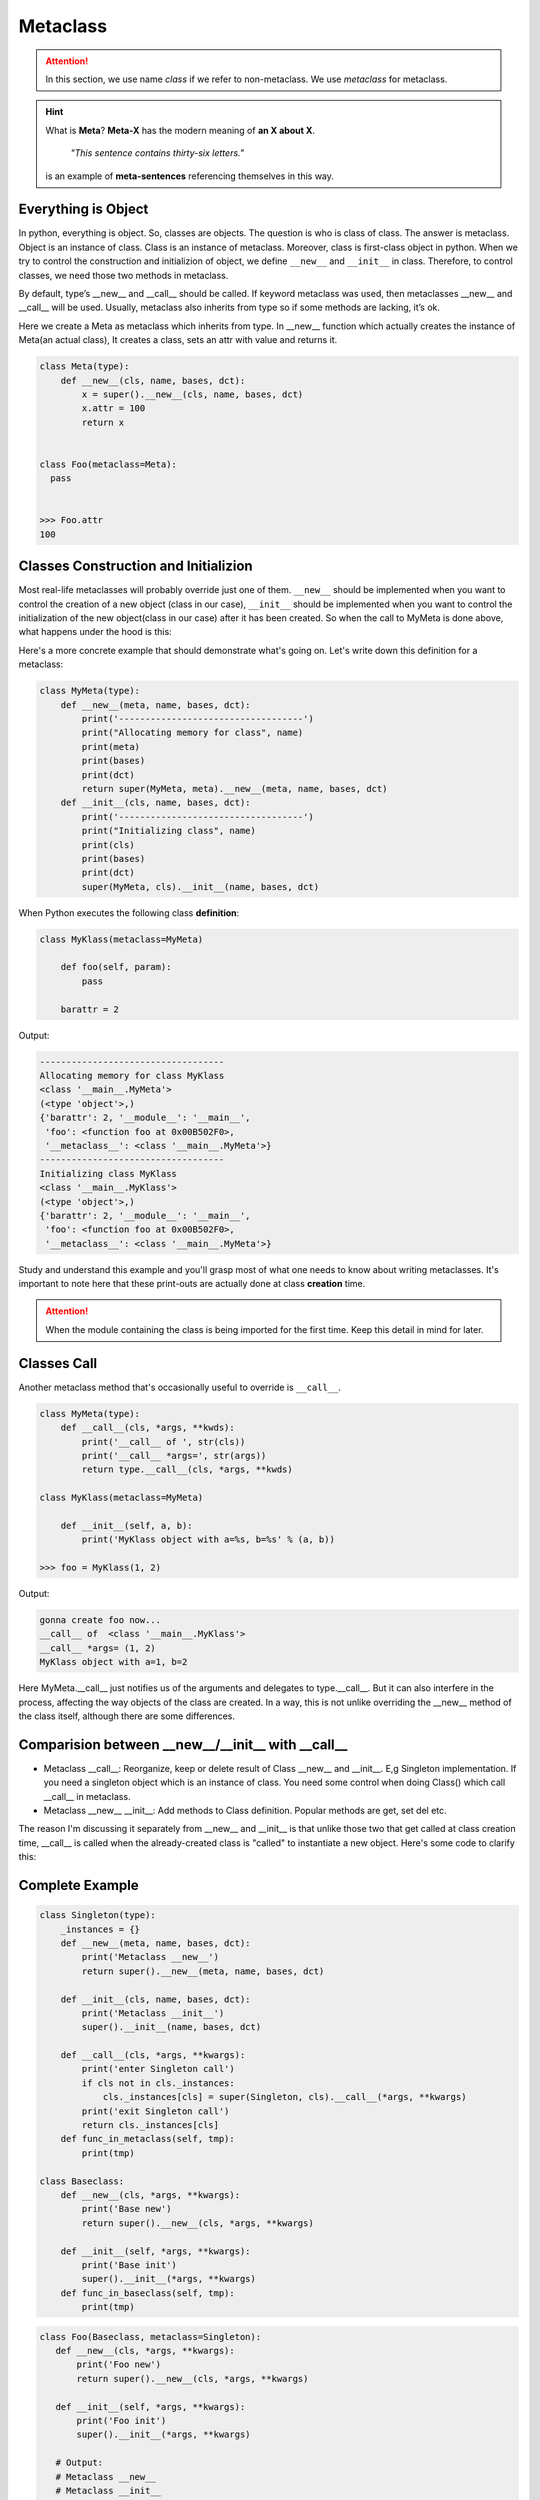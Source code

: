 =========
Metaclass
=========

.. attention::
   
   In this section, we use name *class* if we refer to non-metaclass. We use *metaclass* for metaclass.

.. hint::

  What is **Meta**?
  **Meta-X** has the modern meaning of **an X about X**. 

    *"This sentence contains thirty-six letters."*

  is an example of **meta-sentences** referencing themselves in this way.


Everything is Object
--------------------

In python, everything is object. So, classes are objects. The question is who is class of class. The answer is metaclass. Object is an instance of class. Class is an instance of metaclass. Moreover, class is first-class object in python. When we try to control the construction and initializion of object, we define ``__new__`` and ``__init__`` in class. Therefore, to control classes, we need those two methods in metaclass. 

By default, type’s __new__ and __call__ should be called. If keyword metaclass was used, then metaclasses __new__ and __call__ will be used. Usually, metaclass also inherits from type so if some methods are lacking, it’s ok.

Here we create a Meta as metaclass which inherits from type. In __new__ function which actually creates the instance of Meta(an actual class), It creates a class, sets an attr with value and returns it.

.. code:: python

  class Meta(type):
      def __new__(cls, name, bases, dct):
          x = super().__new__(cls, name, bases, dct)
          x.attr = 100
          return x


  class Foo(metaclass=Meta):
    pass
  
  
  >>> Foo.attr
  100

Classes Construction and Initializion
-------------------------------------

Most real-life metaclasses will probably override just one of them. ``__new__`` should be implemented when you want to control the creation of a new object (class in our case), ``__init__`` should be implemented when you want to control the initialization of the new object(class in our case) after it has been created.
So when the call to MyMeta is done above, what happens under the hood is this:
 
Here's a more concrete example that should demonstrate what's going on. Let's write down this definition for a metaclass:

.. code:: python

  class MyMeta(type):
      def __new__(meta, name, bases, dct):
          print('-----------------------------------')
          print("Allocating memory for class", name)
          print(meta)
          print(bases)
          print(dct)
          return super(MyMeta, meta).__new__(meta, name, bases, dct)
      def __init__(cls, name, bases, dct):
          print('-----------------------------------')
          print("Initializing class", name)
          print(cls)
          print(bases)
          print(dct)
          super(MyMeta, cls).__init__(name, bases, dct)
   
When Python executes the following class **definition**:

.. code:: python

  class MyKlass(metaclass=MyMeta)

      def foo(self, param):
          pass

      barattr = 2

Output:

.. code:: none

  -----------------------------------
  Allocating memory for class MyKlass
  <class '__main__.MyMeta'>
  (<type 'object'>,)
  {'barattr': 2, '__module__': '__main__',
   'foo': <function foo at 0x00B502F0>,
   '__metaclass__': <class '__main__.MyMeta'>}
  -----------------------------------
  Initializing class MyKlass
  <class '__main__.MyKlass'>
  (<type 'object'>,)
  {'barattr': 2, '__module__': '__main__',
   'foo': <function foo at 0x00B502F0>,
   '__metaclass__': <class '__main__.MyMeta'>}

Study and understand this example and you'll grasp most of what one needs to know about writing metaclasses.
It's important to note here that these print-outs are actually done at class **creation** time. 

.. attention::
   
  When the module containing the class is being imported for the first time. Keep this detail in mind for later.

Classes Call
------------

Another metaclass method that's occasionally useful to override is ``__call__``. 

.. code:: python

  class MyMeta(type):
      def __call__(cls, *args, **kwds):
          print('__call__ of ', str(cls))
          print('__call__ *args=', str(args))
          return type.__call__(cls, *args, **kwds)

  class MyKlass(metaclass=MyMeta)

      def __init__(self, a, b):
          print('MyKlass object with a=%s, b=%s' % (a, b))

  >>> foo = MyKlass(1, 2)

Output: 

.. code:: none

  gonna create foo now...
  __call__ of  <class '__main__.MyKlass'>
  __call__ *args= (1, 2)
  MyKlass object with a=1, b=2

Here MyMeta.__call__ just notifies us of the arguments and delegates to type.__call__. But it can also interfere in the process, affecting the way objects of the class are created. In a way, this is not unlike overriding the __new__ method of the class itself, although there are some differences.

Comparision between __new__/__init__ with __call__
--------------------------------------------------

* Metaclass __call__: Reorganize, keep or delete result of Class __new__ and __init__. E,g Singleton implementation. If you need a singleton object which is an instance of class. You need some control when doing Class() which call __call__ in metaclass.
* Metaclass __new__ __init__: Add methods to Class definition. Popular methods are get, set del etc.

The reason I'm discussing it separately from __new__ and __init__ is that unlike those two that get called at class creation time, __call__ is called when the already-created class is "called" to instantiate a new object. Here's some code to clarify this:

Complete Example
----------------

.. code:: python

  class Singleton(type):
      _instances = {}
      def __new__(meta, name, bases, dct):
          print('Metaclass __new__')
          return super().__new__(meta, name, bases, dct)

      def __init__(cls, name, bases, dct):
          print('Metaclass __init__')
          super().__init__(name, bases, dct)

      def __call__(cls, *args, **kwargs):
          print('enter Singleton call')
          if cls not in cls._instances:
              cls._instances[cls] = super(Singleton, cls).__call__(*args, **kwargs)
          print('exit Singleton call')
          return cls._instances[cls]
      def func_in_metaclass(self, tmp):
          print(tmp)

  class Baseclass:
      def __new__(cls, *args, **kwargs):
          print('Base new')
          return super().__new__(cls, *args, **kwargs)

      def __init__(self, *args, **kwargs):
          print('Base init')
          super().__init__(*args, **kwargs)
      def func_in_baseclass(self, tmp):
          print(tmp)

.. code:: python
  
   class Foo(Baseclass, metaclass=Singleton):
      def __new__(cls, *args, **kwargs):
          print('Foo new')
          return super().__new__(cls, *args, **kwargs)

      def __init__(self, *args, **kwargs):
          print('Foo init')
          super().__init__(*args, **kwargs)
      
      # Output:
      # Metaclass __new__
      # Metaclass __init__

.. code:: python

  >>> b = Foo()
  >>> b.func_in_baseclass('abc')
  >>> b.func_in_metaclass('abc')

Output:

.. code:: python

  enter Singleton call
  Foo new
  Base new
  Foo init
  Base init
  exit Singleton call
  abc
  ---------------------------------------------------------------------------
  AttributeError                            Traceback (most recent call last)
  <ipython-input-68-ac69ce97d219> in <module>
        1 b = Foo()
        2 b.func_in_baseclass('abc')
  ----> 3 b.func_in_metaclass('abc')

  AttributeError: 'Foo' object has no attribute 'func_in_metaclass'

.. tip::

  One advantage compared to class decorators is the fact that subclasses inherit the metaclass.

.. _object-create-sequence:

Object Create Sequence
----------------------

The ``super`` in ``metaclass`` called ``__call__`` of ``type``. The code above reveals what it actually does:

.. code:: python

  class type: 
      def __call__(cls, *args, **kwarg): 
          # ... a few things could possibly be done to cls here
          # then we call cls.__new__() to get a new object 
          obj = cls.__new__(cls, *args, **kwargs) 
          # ... a few things done to obj here
          # then we call obj.__init__() 
          obj.__init__(*args, **kwargs)
          # ... maybe a few more things done to obj here 
          # then we return obj 
          return obj


A diagram of how instances are constructed:

.. image:: ../images/instance_creation.png

If you prefer, you could check cpython source code `here <https://github.com/python/cpython/blob/63298930fb531ba2bb4f23bc3b915dbf1e17e9e1/Objects/typeobject.c#L978-L1044>`_.
